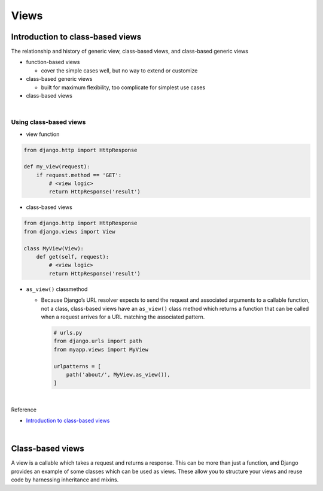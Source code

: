Views
========

Introduction to class-based views
-----------------------------------

The relationship and history of generic view, class-based views, and class-based generic views


- function-based views

  - cover the simple cases well, but no way to extend or customize


- class-based generic views

  - built for maximum flexibility, too complicate for simplest use cases


- class-based views

|

Using class-based views
+++++++++++++++++++++++++++

- view function

.. code:: python

  from django.http import HttpResponse

  def my_view(request):
      if request.method == 'GET':
          # <view logic>
          return HttpResponse('result')



- class-based views

.. code:: python

  from django.http import HttpResponse
  from django.views import View

  class MyView(View):
      def get(self, request):
          # <view logic>
          return HttpResponse('result')



- ``as_view()`` classmethod

  - Because Django’s URL resolver expects to send the request and associated arguments to a callable function, not a class, class-based views have an ``as_view()`` class method which returns a function that can be called when a request arrives for a URL matching the associated pattern. 
  
    .. code:: python

        # urls.py
        from django.urls import path
        from myapp.views import MyView

        urlpatterns = [
            path('about/', MyView.as_view()),
        ]


|

Reference

- `Introduction to class-based views <https://docs.djangoproject.com/en/3.1/topics/class-based-views/intro/>`_

|

Class-based views
---------------------

A view is a callable which takes a request and returns a response.
This can be more than just a function, and Django provides an example of some classes which can be used as views.
These allow you to structure your views and reuse code by harnessing inheritance and mixins. 







